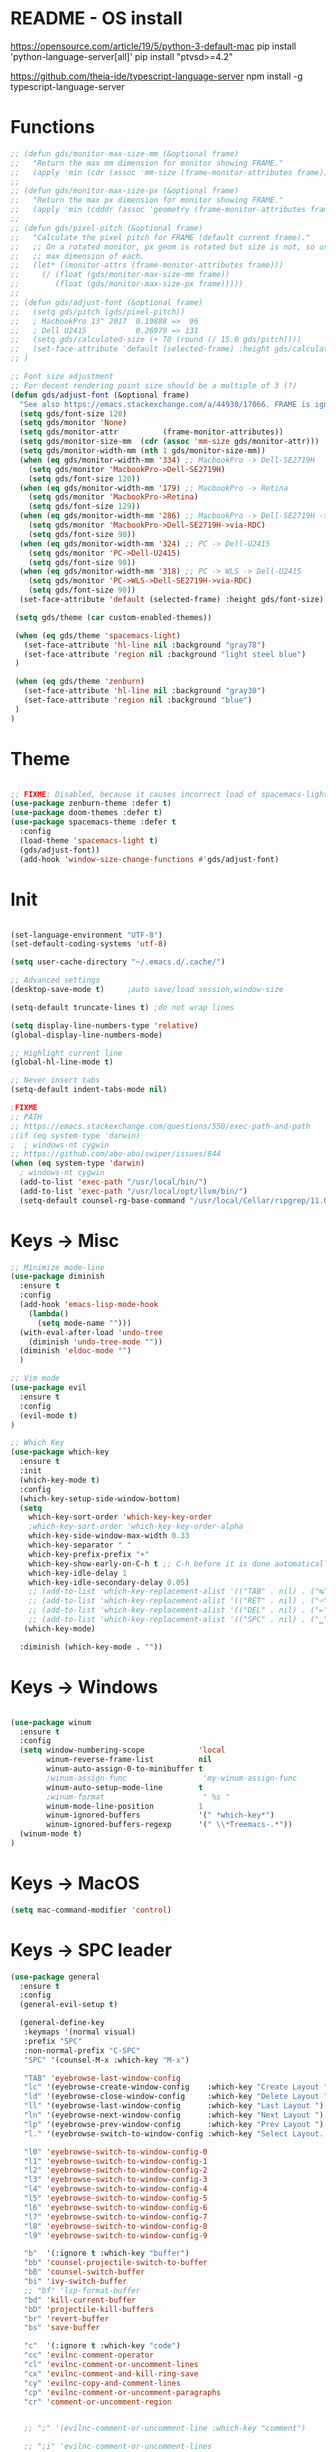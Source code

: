 * README - OS install
https://opensource.com/article/19/5/python-3-default-mac
pip install 'python-language-server[all]'
pip install "ptvsd>=4.2"

https://github.com/theia-ide/typescript-language-server
npm install -g typescript-language-server
* Functions
#+BEGIN_SRC emacs-lisp
  ;; (defun gds/monitor-max-size-mm (&optional frame)
  ;;   "Return the max mm dimension for monitor showing FRAME."
  ;;   (apply 'min (cdr (assoc 'mm-size (frame-monitor-attributes frame)))))
  ;; 
  ;; (defun gds/monitor-max-size-px (&optional frame)
  ;;   "Return the max px dimension for monitor showing FRAME."
  ;;   (apply 'min (cdddr (assoc 'geometry (frame-monitor-attributes frame)))))
  ;; 
  ;; (defun gds/pixel-pitch (&optional frame)
  ;;   "Calculate the pixel pitch for FRAME (default current frame)."
  ;;   ;; On a rotated monitor, px geom is rotated but size is not, so use
  ;;   ;; max dimension of each.
  ;;   (let* ((monitor-attrs (frame-monitor-attributes frame)))
  ;;     (/ (float (gds/monitor-max-size-mm frame))
  ;;        (float (gds/monitor-max-size-px frame)))))
  ;; 
  ;; (defun gds/adjust-font (&optional frame)
  ;;   (setq gds/pitch (gds/pixel-pitch))
  ;;   ; MacbookPro 13" 2017  0.19888 =>  96
  ;;   ; Dell U2415           0.26979 => 131
  ;;   (setq gds/calculated-size (+ 70 (round (/ 15.0 gds/pitch))))
  ;;   (set-face-attribute 'default (selected-frame) :height gds/calculated-size)
  ;; )

  ;; Font size adjustment
  ;; For decent rendering point size should be a multiple of 3 (?)
  (defun gds/adjust-font (&optional frame)
    "See also https://emacs.stackexchange.com/a/44930/17066. FRAME is ignored."
    (setq gds/font-size 120)
    (setq gds/monitor 'None)
    (setq gds/monitor-attr          (frame-monitor-attributes))
    (setq gds/monitor-size-mm  (cdr (assoc 'mm-size gds/monitor-attr)))
    (setq gds/monitor-width-mm (nth 1 gds/monitor-size-mm))
    (when (eq gds/monitor-width-mm '334) ;; MacbookPro -> Dell-SE2719H
      (setq gds/monitor 'MacbookPro->Dell-SE2719H)
      (setq gds/font-size 120))
    (when (eq gds/monitor-width-mm '179) ;; MacbookPro -> Retina
      (setq gds/monitor 'MacbookPro->Retina)
      (setq gds/font-size 129))
    (when (eq gds/monitor-width-mm '286) ;; MacbookPro -> Dell-SE2719H -> RDC
      (setq gds/monitor 'MacbookPro->Dell-SE2719H->via-RDC)
      (setq gds/font-size 90))
    (when (eq gds/monitor-width-mm '324) ;; PC -> Dell-U2415
      (setq gds/monitor 'PC->Dell-U2415)
      (setq gds/font-size 90))
    (when (eq gds/monitor-width-mm '318) ;; PC -> WLS -> Dell-U2415
      (setq gds/monitor 'PC->WLS->Dell-SE2719H->via-RDC)
      (setq gds/font-size 90))
    (set-face-attribute 'default (selected-frame) :height gds/font-size)

   (setq gds/theme (car custom-enabled-themes))

   (when (eq gds/theme 'spacemacs-light)
     (set-face-attribute 'hl-line nil :background "gray78")
     (set-face-attribute 'region nil :background "light steel blue")
   )
   
   (when (eq gds/theme 'zenburn)
     (set-face-attribute 'hl-line nil :background "gray30")
     (set-face-attribute 'region nil :background "blue")
   )
  )
#+END_SRC

* Theme
#+BEGIN_SRC emacs-lisp

;; FIXME: Disabled, because it causes incorrect load of spacemacs-light theme
(use-package zenburn-theme :defer t)
(use-package doom-themes :defer t)
(use-package spacemacs-theme :defer t
  :config
  (load-theme 'spacemacs-light t)
  (gds/adjust-font))
  (add-hook 'window-size-change-functions #'gds/adjust-font)
#+END_SRC

* Init
#+BEGIN_SRC emacs-lisp

(set-language-environment "UTF-8")
(set-default-coding-systems 'utf-8)

(setq user-cache-directory "~/.emacs.d/.cache/")

;; Advanced settings
(desktop-save-mode t)     ;auto save/load session,window-size

(setq-default truncate-lines t) ;do not wrap lines

(setq display-line-numbers-type 'relative)
(global-display-line-numbers-mode)

;; Highlight current line
(global-hl-line-mode t)

;; Never insert tabs
(setq-default indent-tabs-mode nil)

;FIXME
;; PATH
;; https://emacs.stackexchange.com/questions/550/exec-path-and-path
;(if (eq system-type 'darwin)
;  ; windows-nt cygwin
;; https://github.com/abo-abo/swiper/issues/844
(when (eq system-type 'darwin)
  ; windows-nt cygwin
  (add-to-list 'exec-path "/usr/local/bin/")
  (add-to-list 'exec-path "/usr/local/opt/llvm/bin/")
  (setq-default counsel-rg-base-command "/usr/local/Cellar/ripgrep/11.0.2/bin/rg -M 120 --with-filename --no-heading --line-number --color never %s"))

#+END_SRC

* Keys -> Misc
#+BEGIN_SRC emacs-lisp
;; Minimize mode-line
(use-package diminish
  :ensure t
  :config
  (add-hook 'emacs-lisp-mode-hook 
    (lambda()
      (setq mode-name "")))  
  (with-eval-after-load 'undo-tree
    (diminish 'undo-tree-mode "")) 
  (diminish 'eldoc-mode "")
  )

;; Vim mode
(use-package evil
  :ensure t
  :config
  (evil-mode t)
)

;; Which Key
(use-package which-key
  :ensure t
  :init
  (which-key-mode t)
  :config
  (which-key-setup-side-window-bottom)
  (setq
    which-key-sort-order 'which-key-key-order
    ;which-key-sort-order 'which-key-key-order-alpha
    which-key-side-window-max-width 0.33
    which-key-separator " "
    which-key-prefix-prefix "+"
    which-key-show-early-on-C-h t ;; C-h before it is done automatically
    which-key-idle-delay 1
    which-key-idle-secondary-delay 0.05)
    ;; (add-to-list 'which-key-replacement-alist '(("TAB" . nil) . ("↹" . nil))
    ;; (add-to-list 'which-key-replacement-alist '(("RET" . nil) . ("⏎" . nil))
    ;; (add-to-list 'which-key-replacement-alist '(("DEL" . nil) . ("⇤" . nil))
    ;; (add-to-list 'which-key-replacement-alist '(("SPC" . nil) . ("␣" . nil))
   (which-key-mode)

  :diminish (which-key-mode . ""))
#+END_SRC

* Keys -> Windows
#+BEGIN_SRC emacs-lisp

(use-package winum
  :ensure t
  :config
  (setq window-numbering-scope            'local
        winum-reverse-frame-list          nil
        winum-auto-assign-0-to-minibuffer t
        ;winum-assign-func                 'my-winum-assign-func
        winum-auto-setup-mode-line        t
        ;winum-format                      " %s "
        winum-mode-line-position          1
        winum-ignored-buffers             '(" *which-key*")
        winum-ignored-buffers-regexp      '(" \\*Treemacs-.*"))
  (winum-mode t)
)
#+END_SRC

* Keys -> MacOS
#+BEGIN_SRC emacs-lisp
(setq mac-command-modifier 'control)
#+END_SRC

* Keys -> SPC leader
#+BEGIN_SRC emacs-lisp
  (use-package general
    :ensure t
    :config
    (general-evil-setup t)

    (general-define-key
     :keymaps '(normal visual)
     :prefix "SPC"
     :non-normal-prefix "C-SPC"
     "SPC" '(counsel-M-x :which-key "M-x")

     "TAB" 'eyebrowse-last-window-config
     "lc" '(eyebrowse-create-window-config    :which-key "Create Layout ")
     "ld" '(eyebrowse-close-window-config     :which-key "Delete Layout ")
     "ll" '(eyebrowse-last-window-config      :which-key "Last Layout ")
     "ln" '(eyebrowse-next-window-config      :which-key "Next Layout ")
     "lp" '(eyebrowse-prev-window-config      :which-key "Prev Layout ")
     "l." '(eyebrowse-switch-to-window-config :which-key "Select Layout...")

     "l0" 'eyebrowse-switch-to-window-config-0
     "l1" 'eyebrowse-switch-to-window-config-1
     "l2" 'eyebrowse-switch-to-window-config-2
     "l3" 'eyebrowse-switch-to-window-config-3
     "l4" 'eyebrowse-switch-to-window-config-4
     "l5" 'eyebrowse-switch-to-window-config-5
     "l6" 'eyebrowse-switch-to-window-config-6
     "l7" 'eyebrowse-switch-to-window-config-7
     "l8" 'eyebrowse-switch-to-window-config-8
     "l9" 'eyebrowse-switch-to-window-config-9

     "b"  '(:ignore t :which-key "buffer")
     "bb" 'counsel-projectile-switch-to-buffer
     "bB" 'counsel-switch-buffer
     "bi" 'ivy-switch-buffer
     ;; "bf" 'lsp-format-buffer
     "bd" 'kill-current-buffer
     "bD" 'projectile-kill-buffers
     "br" 'revert-buffer
     "bs" 'save-buffer

     "c"  '(:ignore t :which-key "code")
     "cc" 'evilnc-comment-operator
     "cl" 'evilnc-comment-or-uncomment-lines
     "cx" 'evilnc-comment-and-kill-ring-save
     "cy" 'evilnc-copy-and-comment-lines
     "cp" 'evilnc-comment-or-uncomment-paragraphs
     "cr" 'comment-or-uncomment-region


     ;; ";" '(evilnc-comment-or-uncomment-line :which-key "comment")

     ;; ";i" 'evilnc-comment-or-uncomment-lines
     ;; ";l" 'evilnc-quick-comment-or-uncomment-to-the-line
     ;; ";l" 'evilnc-quick-comment-or-uncomment-to-the-line
     ;; ";c" 'evilnc-copy-and-comment-lines
     ;; ";p" 'evilnc-comment-or-uncomment-paragraphs
     ;; ";r" 'comment-or-uncomment-region
     ;; ";v" 'evilnc-toggle-invert-comment-line-by-line
     ;; "."  'evilnc-copy-and-comment-operator
     ;; ";" 'evilnc-comment-operator


     "e"  '(:ignore t :which-key "edit/eval/error")
     "eb" 'eval-buffer
     "ef" 'eval-defun
     "er" 'eval-region
     "ee" 'eval-last-sexp
     "el" '(flycheck-list-errors :which-key "Error list")
     "em" '(mc/edit-lines :which-key "Multi-cursor")
     "ep" 'eval-print-last-sexp


     "f"  '(:ignore t :which-key "file")
     "ff" 'counsel-projectile-find-file
     "fg" '(counsel-git :which-key "find in git dir")
     ;"fF" 'find-file-under-here
     "fd" 'deer
     "fr" 'counsel-recentf

     "g"  '(:ignore t :which-key "git")
     "gg" '(magit-status      :which-key "Git status")
     "gl" '(magit-file-log    :which-key "Git log")
     "gt" '(git-timemachine   :which-key "Git time-machine")

     "h"  '(:ignore t :which-key "help")
     "he" 'view-echo-area-messages
     ;; "hh" 'lsp-describe-thing-at-point
     "hl" 'view-lossage
     "hc" 'describe-coding-system
     "hI" 'describe-input-method
     "hb" 'describe-bindings
     "hk" 'describe-key
     "hw" 'where-is
     "hf" 'counsel-describe-function
     "hp" 'describe-package
     "hm" 'describe-mode
     "hv" 'counsel-describe-variable
     "hy" 'describe-syntax
     "ha" 'apropos-command
     "hd" 'apropos-documentation
     "hs" 'info-lookup-symbol

     ;; temp
     ;; "ll" 'lsp-describe-thing-at-point
     ;; "lf" 'lsp-format-buffer

     "p"  '(:ignore t :which-key "project")
     "pd" 'counsel-projectile-find-dir
     "pp" 'counsel-projectile-switch-project
     "pf" 'counsel-projectile-find-file
     "pg" 'counsel-projectile-grep

     "q"  '(:ignore t :which-key "quit")
     "qq" 'save-buffers-kill-terminal

     "s"  '(:ignore t :which-key "search")
     "ss" 'swiper-isearch
     "sS" 'swiper-isearch-thing-at-point
     "*"  'swiper-isearch-thing-at-point
     "sf" 'counsel-projectile-rg
     "sg" 'counsel-projectile-git-grep

     "t"  '(:ignore t :which-key "tweak/toggle/theme")
     "tw" 'toggle-truncate-lines
     "tl" 'display-line-numbers-mode
     "tf" 'flycheck-mode
     ;; "tt"  '(:ignore t :which-key "tweak")
     ;; "ttt" 'counsel-load-theme
     "tt" '(theme-looper-enable-next-theme :which-key "Theme toggle")
     "tl" '(counsel-load-theme             :which-key "Theme list")

     "w"  '(:ignore t :which-key "window")
     "wd" 'evil-window-delete
     "wr" 'evil-window-rotate-upwards
     "wR" 'evil-window-rotate-downwards
     "ww" 'evil-next-window
     "w/" 'split-window-right
     "w-" 'split-window-below

     "x"  '(:ignore t :which-key "x-files")
     "xeb" 'eval-buffer
     "xer" 'eval-region
     "xee" 'eval-last-sexp
     "xt" 'ansi-term

     "TT" 'treemacs
     "TB" 'treemacs-bookmark
     "TF" 'treemacs-find-file
     "TG" 'treemacs-find-tag
     "TD" 'treemacs-delete-other-windows

     "0"  'treemacs-select-window
     "1"  'winum-select-window-1
     "2"  'winum-select-window-2
     "3"  'winum-select-window-3
     "4"  'winum-select-window-4
     "5"  'winum-select-window-5
     "6"  'winum-select-window-6
     "7"  'winum-select-window-7
     "8"  'winum-select-window-8
     "9"  'winum-select-window-9

     "t1" 'evil-snipe-s 

    ;  ;"a" 'align-regexp
    ;  ;"ar" '(ranger :which-key "call ranger")
    ;  ;"g"  '(:ignore t :which-key "Git")
    ;  ;"gs" '(magit-status :which-key "git status")
  ; ;; bind to simple key press
  ;  "b"	'ivy-switch-buffer  ; change buffer, chose using ivy
  ;  "/"   'counsel-git-grep   ; find string in git project
  ;  ;; bind to double key press
  ;  "f"   '(:ignore t :which-key "files")
  ;  "p"   '(:ignore t :which-key "project")
  ;  "pf"  '(counsel-git :which-key "find file in git dir")
  ;   ;; "/"   '(counsel-rg :which-key "ripgrep") ; You'll need counsel package for this
  ;   "TAB" '(switch-to-prev-buffer :which-key "previous buffer")
  ;   "SPC" '(helm-M-x :which-key "M-x")
  ;   "pf"  '(helm-find-file :which-key "find files")
  ;   ;; Buffers
  ;   "bb"  '(helm-buffers-list :which-key "buffers list")
  ;   ;; Window
  ;   "wl"  '(windmove-right :which-key "move right")
  ;   "wh"  '(windmove-left :which-key "move left")
  ;   "wk"  '(windmove-up :which-key "move up")
  ;   "wj"  '(windmove-down :which-key "move bottom")
  ;   "w/"  '(split-window-right :which-key "split right")
  ;   "w-"  '(split-window-below :which-key "split bottom")
  ;   "wx"  '(delete-window :which-key "delete window")
  ;   ;; Others
  ;   "at"  '(ansi-term :which-key "open terminal")
     )

     ;; https://emacs.stackexchange.com/questions/36658/how-to-group-key-bindings-in-which-key
     (push '(("\\(.*\\) 1" . "winum-select-window-1") . ("\\1 1..9" . "window 1..9"))
        which-key-replacement-alist)
     (push '((nil . "winum-select-window-[2-9]") . t) which-key-replacement-alist)

     (push '(("\\(.*\\) 0" . "eyebrowse-switch-to-window-config-0") . ("\\1 0..9" . "layout 0..9"))
        which-key-replacement-alist)
     (push '((nil . "eyebrowse-switch-to-window-config-[1-9]") . t) which-key-replacement-alist)

     (general-define-key
     :keymaps '(normal insert emacs)
     :prefix "SPC"
     :non-normal-prefix "C-SPC"
     "/" 'swiper
      ; "l" '(avy-goto-line)
      ; "a" 'align-regexp
     )
#+END_SRC

* Keys -> Global
#+BEGIN_SRC emacs-lisp
  (with-eval-after-load 'evil-maps
    (define-key evil-normal-state-map (kbd "C-n") nil)
    (define-key evil-normal-state-map (kbd "C-p") nil))

  (with-eval-after-load 'org
    (define-key org-mode-map [(control tab)] nil)))

  (general-define-key
    :keymaps 'flycheck-mode-map
    ;"C-n"     'flycheck-next-error
    ;"C-p"     'flycheck-previous-error
    "C-n"     'flycheck-tip-cycle
    "C-p"     'flycheck-tip-cycle-reverse
  )


  (general-define-key
    "C-s"     'save-buffer
    "C-S-s"   'save-some-buffers
    "C-j"     'switch-to-prev-buffer
    "C-k"     'switch-to-next-buffer
    "C--"     'text-scale-decrease
    "C-="     'text-scale-increase
    ;;"C-;"     'evilnc-comment-or-uncomment-lines
    "C-<tab>" 'gds/alternate-buffer
    "<f5>"    'theme-looper-enable-next-theme
    "<f6>"    'gds/adjust-font
 )


;  (general-define-key
;  "C-'" 'avy-goto-word-1
;  ;"C-s" 'swiper             ; search for string in current buffer
;  ;"M-x" 'counsel-M-x        ; replace default M-x with ivy backend
;  )

#+END_SRC

* Keys -> Escape
#+BEGIN_SRC emacs-lisp
  ;; https://stackoverflow.com/questions/8483182/evil-mode-best-practice
  ;; Will break macro recording when attempting to switch back to normal mode using ESC.
  ;; It might make sense to rebind that action to another key
  (define-key key-translation-map (kbd "ESC") (kbd "C-g"))

  ;;; esc quits
  ;;(defun minibuffer-keyboard-quit ()
  ;;   "Abort recursive edit.
  ;; In Delete Selection mode, if the mark is active, just deactivate it;
  ;; then it takes a second \\[keyboard-quit] to abort the minibuffer."
  ;;   (interactive)
  ;;   (if (and delete-selection-mode transient-mark-mode mark-active)
  ;;       (setq deactivate-mark  t)
  ;;     (when (get-buffer "*Completions*") (delete-windows-on "*Completions*"))
  ;;     (abort-recursive-edit)))
  ;; (define-key evil-normal-state-map [escape] 'keyboard-quit)
  ;; (define-key evil-visual-state-map [escape] 'keyboard-quit)
  ;; (define-key minibuffer-local-map [escape] 'minibuffer-keyboard-quit)
  ;; (define-key minibuffer-local-ns-map [escape] 'minibuffer-keyboard-quit)
  ;; (define-key minibuffer-local-completion-map [escape] 'minibuffer-keyboard-quit)
  ;; (define-key minibuffer-local-must-match-map [escape] 'minibuffer-keyboard-quit)
  ;; (define-key minibuffer-local-isearch-map [escape] 'minibuffer-keyboard-quit)
#+END_SRC

* Keys -> jk
#+BEGIN_SRC emacs-lisp
(general-imap "j"
              (general-key-dispatch 'self-insert-command
                :timeout 0.20
                "k" 'evil-normal-state))
#+END_SRC

* UI -> Title
#+BEGIN_SRC emacs-lisp
(setq frame-title-format '(:eval
   (let ((project-name (projectile-project-name)))
   (if (string= "-" project-name)
       (format "%s" "%b")
       (format "%s" project-name)))))
#+END_SRC

* UI -> Controls
#+BEGIN_SRC emacs-lisp
(scroll-bar-mode -1)
(tool-bar-mode   -1)
(tooltip-mode    -1)
(menu-bar-mode   -1)
#+END_SRC

* UI -> MacOS: Fancy titlebar
#+BEGIN_SRC emacs-lisp
;; (add-to-list 'default-frame-alist '(ns-transparent-titlebar . t))
;; (add-to-list 'default-frame-alist '(ns-appearance . dark))
;; (setq ns-use-proxy-icon  nil)
#+END_SRC

* UI -> Modeline
#+BEGIN_SRC emacs-lisp
(use-package doom-modeline
  :ensure t
  :init 
  (doom-modeline-mode 1)
  :config
  (setq doom-modeline-height 1)
  (set-face-attribute 'mode-line nil :family "Arial Narrow" :height 70)
  (set-face-attribute 'mode-line-inactive nil :family "Arial Narrow" :height 70)
)
#+END_SRC

* UI -> Theme toggle
#+BEGIN_SRC emacs-lisp
(use-package theme-looper
 :ensure t
 :init
 :config
 (theme-looper-set-favorite-themes '(zenburn spacemacs-light))
 ;(theme-looper t)
)
#+END_SRC

* UI -> Tree
#+BEGIN_SRC emacs-lisp
(use-package treemacs
  :ensure t
  :defer t
  :config
  (progn
    (setq treemacs-collapse-dirs                 (if treemacs-python-executable 3 0)
          treemacs-deferred-git-apply-delay      0.5
          treemacs-directory-name-transformer    #'identity
          treemacs-display-in-side-window        t
          treemacs-eldoc-display                 t
          treemacs-file-event-delay              5000
          treemacs-file-extension-regex          treemacs-last-period-regex-value
          treemacs-file-follow-delay             0.2
          treemacs-file-name-transformer         #'identity
          treemacs-follow-after-init             t
          treemacs-git-command-pipe              ""
          treemacs-goto-tag-strategy             'refetch-index
          treemacs-indentation                   2
          treemacs-indentation-string            " "
          treemacs-is-never-other-window         nil
          treemacs-max-git-entries               5000
          treemacs-missing-project-action        'ask
          treemacs-move-forward-on-expand        nil
          treemacs-no-png-images                 nil
          treemacs-no-delete-other-windows       t
          treemacs-project-follow-cleanup        nil
          treemacs-persist-file                  (expand-file-name ".cache/treemacs-persist" user-emacs-directory)
          treemacs-position                      'right
          treemacs-recenter-distance             0.1
          treemacs-recenter-after-file-follow    nil
          treemacs-recenter-after-tag-follow     nil
          treemacs-recenter-after-project-jump   'always
          treemacs-recenter-after-project-expand 'on-distance
          treemacs-show-cursor                   nil
          treemacs-show-hidden-files             t
          treemacs-silent-filewatch              nil
          treemacs-silent-refresh                nil
          treemacs-sorting                       'alphabetic-asc
          treemacs-space-between-root-nodes      t
          treemacs-tag-follow-cleanup            t
          treemacs-tag-follow-delay              1.5
          treemacs-user-mode-line-format         nil
          ;treemacs-width                         35
      )

    ;; The default width and height of the icons is 22 pixels. If you are
    ;; using a Hi-DPI display, uncomment this to double the icon size.
    ;;(treemacs-resize-icons 44)
    (treemacs-resize-icons 11)
    
    (treemacs-git-mode 'extended)
    (treemacs-follow-mode t)
    (treemacs-filewatch-mode t)
    (treemacs-fringe-indicator-mode t)

    ;; (pcase (cons (not (null (executable-find "git")))
    ;;              (not (null treemacs-python-executable)))
    ;;   (`(t . t)
    ;;    (treemacs-git-mode 'deferred))
    ;;   (`(t . _)
    ;;    (treemacs-git-mode 'simple)))
  )

  (define-key treemacs-mode-map [mouse-1] #'treemacs-single-click-expand-action)
)

(use-package treemacs-evil
  :after treemacs evil
  :ensure t)

(use-package treemacs-projectile
  :after treemacs projectile
  :ensure t)

(use-package treemacs-icons-dired
  :after treemacs dired
  :ensure t
  :config (treemacs-icons-dired-mode))

(use-package treemacs-magit
  :after treemacs magit
  :ensure t)

;; (use-package treemacs-persp
;;   :after treemacs persp-mode
;;   :ensure t
;;   :config (treemacs-set-scope-type 'Perspectives))

#+END_SRC

* UI -> Font Auto Zoom
#+BEGIN_SRC emacs-lisp
;; https://emacs.stackexchange.com/questions/28390/quickly-adjusting-text-to-dpi-changes
(defun my-dpi (&optional frame)
  "Get the DPI of FRAME (or current if nil)."
  (cl-flet ((pyth (lambda (w h)
                    (sqrt (+ (* w w)
                             (* h h)))))
            (mm2in (lambda (mm)
                     (/ mm 25.4))))
    (let* ((atts (frame-monitor-attributes frame))
           (pix-w (cl-fourth (assoc 'geometry atts)))
           (pix-h (cl-fifth (assoc 'geometry atts)))
           (pix-d (pyth pix-w pix-h))
           (mm-w (cl-second (assoc 'mm-size atts)))
           (mm-h (cl-third (assoc 'mm-size atts)))
           (mm-d (pyth mm-w mm-h)))
      (/ pix-d (mm2in mm-d)))))

(defvar my-zoom-frm-wanted-dpi 70
  "The DPI I want to achieve when using `my-zoom-frm-by-dpi'.")

(defun my-zoom-frm-by-dpi (&optional frame)
  "Zoom FRAME so the DPI is closer to `my-zoom-frm-wanted-dpi'."
  (interactive)
  (let ((frame (or frame (selected-frame))))
    (when (frame-parameter frame 'zoomed)
      (zoom-frm-unzoom frame))
    (let ((frame-zoom-font-difference (1- (round (/ (my-dpi frame)
                                                    my-zoom-frm-wanted-dpi)))))
      (when (called-interactively-p 'interactive)
        (message "Zooming by %S" frame-zoom-font-difference))
      (zoom-frm-in frame))))

;; Apply the scaling I want to each newly created frame:
(add-hook 'after-make-frame-functions #'my-zoom-frm-by-dpi)
#+END_SRC

* Packages
#+BEGIN_SRC emacs-lisp
;; Ivy
(use-package ivy
  :ensure t
  :config
  (ivy-mode t)
  (setq 
    ;ivy-use-virtual-buffers nil ; add ‘recentf-mode’ and bookmarks to ‘ivy-switch-buffer’
    ivy-use-virtual-buffers t
    ivy-height 7                 ; number of result lines to display
    ivy-count-format "%d/%d "    ; count candidates
    ;ivy-initial-inputs-alist nil ; no regexp by default
    ivy-re-builders-alist        ; configure regexp engine.
        '((t   . ivy--regex-ignore-order));; allow input not in order
    ivy-display-style 'fancy
   ) 
  :diminish (ivy-mode . ""))

(use-package counsel
  :ensure t
  :config
  (counsel-mode t)
  :diminish (counsel-mode . "")
)

(use-package smex)

;; Ranger (test)
(use-package ranger
  :ensure t
  :commands (ranger)
  :bind (("C-x d" . deer))
  :config
  (setq ranger-cleanup-eagerly t) ; kill the buffer just after you move to another entry in the dired buffer.
  )

;(use-package avy :ensure t
;  :commands (avy-goto-word-1))

#+END_SRC

* A la sane defaults
#+BEGIN_SRC emacs-lisp
(setq version-control t)             ; use version control
(setq vc-follow-symlinks t)          ; don't ask for confirmation when opening symlinked file
(setq inhibit-startup-screen t)      ; inhibit useless and old-school startup screen
(setq ring-bell-function 'ignore)    ; silent bell when you make a mistake
(setq coding-system-for-read 'utf-8) ; use utf-8 by default
(setq coding-system-for-write 'utf-8)
(setq sentence-end-double-space nil) ; sentence SHOULD end with only a point.
(setq default-fill-column 80)        ; toggle wrapping text at the 80th character
(setq initial-scratch-message "")    ; print a default message in the empty scratch buffer opened at startup
#+END_SRC

* Autosave/Backups
#+BEGIN_SRC emacs-lisp
;; stop creating those #auto-save# files
(setq auto-save-default nil)
;(setq auto-save-file-name-transforms '((".*" "~/.emacs.local/auto-save-list/" t)) ) ;transform backups file name

(setq make-backup-files nil)     ; disable backups
;(setq backup-directory-alist `(("." . "~/.emacs.local/backups")))
;(setq backup-by-copying t)             ; can be slow
;(setq backup-by-copying-when-linked t) ; can be slow?
;(setq delete-old-versions t
;  kept-new-versions 6
;  kept-old-versions 2
;  version-control t)
;;(setq delete-old-versions -1 )   ; delete excess backup versions silently
;;(setq vc-make-backup-files t )   ; make backups file even when in version controlled dir
#+END_SRC

* Buffer auto-refresh
#+BEGIN_SRC emacs-lisp
(global-auto-revert-mode 1)
(setq global-auto-revert-non-file-buffers t) ;(e.g. dired)
#+END_SRC

* Buffers
#+BEGIN_SRC emacs-lisp
;https://emacs.stackexchange.com/questions/44697/how-to-skip-some-buffers-when-use-prev-buffer-next-buffer
(defun my-buffer-predicate (buffer)
  (if (string-match "Messages" (buffer-name buffer)) nil t)
  (if (string-match "Straight-process" (buffer-name buffer)) nil t))
(set-frame-parameter nil 'buffer-predicate 'my-buffer-predicate)

(defun gds/alternate-buffer (&optional window)
  "Switch back and forth between current and last buffer in the
current window."
  (interactive)
  (cl-destructuring-bind (buf start pos)
    (or (cl-find (window-buffer window) (window-prev-buffers)
                     :key #'car :test-not #'eq)
           (list (other-buffer) nil nil))
    (if (not buf)
        (message "Last buffer not found.")
      (set-window-buffer-start-and-point window buf start pos))))

#+END_SRC

* Copy/Paste clipboard emacs-lisp
(setq select-enable-primary t)
(setq select-enable-clipboard t)
(setq save-interprogram-paste-before-kill t)
(setq kill-do-not-save-duplicates t)
;; https://www.reddit.com/r/emacs/comments/5n9t3f/copypaste_from_system_clipboard_on_windows/
#+END_SRC

* Terminal (fails)
#+BEGIN_SRC emacs-lisp
  (defalias 'yes-or-no-p 'y-or-n-p)
  (defvar my-term-shell "/bin/zsh")
  (defadvice ansi-term (before force-bash)
    (interactive (list my-term-shell)))
  (ad-activate 'ansi-term)
#+END_SRC

* Org bullets
#+BEGIN_SRC emacs-lisp
(use-package org-bullets
  :ensure t
  :config
  (add-hook 'org-mode-hook (lambda () (org-bullets-mode))))
#+END_SRC

* Projectile
#+BEGIN_SRC emacs-lisp
(use-package projectile
  :init
  (setq projectile-require-project-root nil) ;any folder as prj
  :config
  (if (eq system-type 'windows-nt)
    (setq projectile-project-search-path '("d:/dev/repo"))
    (setq projectile-project-search-path '("~/dev/repo")))
  (projectile-mode t))

(use-package counsel-projectile
 :init
 :config
 (counsel-projectile-mode t))
#+END_SRC

* Git
#+BEGIN_SRC emacs-lisp
(use-package magit
  :bind ("C-x g" . magit-status)
  :init
  (setq magit-diff-options (quote ("--word-diff")))
  (setq magit-diff-refine-hunk 'all)
  (setq magit-display-buffer-function #'magit-display-buffer-fullframe-status-v1)
  ;(setq projectile-switch-project-action 'magit-status) ;;?

  (use-package evil-magit
    :config
    (setq magit-log-margin '(t "%Y-%m-%d %H:%M " magit-log-margin-width t 18))
    (setq magit-status-margin '(t "%Y-%m-%d %H:%M " magit-log-margin-width t 18))

    ;; Default commit editor opening in insert mode
    (add-hook 'with-editor-mode-hook 'evil-insert-state)

    (evil-define-key 'normal with-editor-mode-map
      (kbd "RET") 'with-editor-finish
      [escape] 'with-editor-cancel
      )
    (evil-define-key 'normal git-rebase-mode-map
      "l" 'git-rebase-show-commit
      )
    )
  )

(use-package git-timemachine)

#+END_SRC

* Commenting
#+BEGIN_SRC emacs-lisp
(use-package evil-nerd-commenter
 :config
 (setq comment-empty-lines t))
#+END_SRC

* Syntax -> Check Errors
#+BEGIN_SRC emacs-lisp
   ;; ;; https://emacs.stackexchange.com/questions/46001/configuring-flycheck-to-use-a-local-eslint/46586
   ;; (defun configure-web-mode-flycheck-checkers ()
   ;; ;; in order to have flycheck enabled in web-mode, add an entry to this
   ;; ;; cond that matches the web-mode engine/content-type/etc and returns the
   ;; ;; appropriate checker.
   ;; (-when-let (checker (cond
   ;;                     ((string= web-mode-content-type "jsx")
   ;;                         'javascript-eslint)))
   ;;     (flycheck-mode)
   ;;     ;; use the locally installed eslint
   ;;     (let* ((root (locate-dominating-file
   ;;                 (or (buffer-file-name) default-directory)
   ;;                 "node_modules"))
   ;;         (eslint (and root
   ;;                         (expand-file-name "node_modules/.bin/eslint"
   ;;                                         root))))
   ;;     (when (and eslint (file-executable-p eslint))
   ;;         (setq-local flycheck-javascript-eslint-executable eslint)))
   ;; 
   ;;     (flycheck-select-checker checker)))

  (use-package flycheck
    :config 
    (global-flycheck-mode)
    (setq flycheck-check-syntax-automatically '(mode-enabled save))
    ;(setq flycheck-display-errors-delay 0.5)
    ;(setq-default flycheck-temp-prefix ".")
    ;; (flycheck-add-mode 'javascript-eslint 'web-mode)
    ;; (add-hook 'web-mode-hook #'configure-web-mode-flycheck-checkers)

    ;; To avoid echoing error message on minibuffer (optional)
    ;; (setq flycheck-display-errors-function 'ignore)

    (add-hook 'c++-mode-hook (lambda () (setq flycheck-clang-language-standard "c++2a")))
  )
  (use-package flycheck-tip)
  ; (use-package flycheck-inline
  ;; :config
  ;;   (global-flycheck-inline-mode)
  ;; )

#+END_SRC

* Syntax -> Navigation
#+BEGIN_SRC emacs-lisp
  ;; TEST test-super-word-a - if-it-is-working+5=x
  ;; TEST test_super_word_a_ if_it_is_working _ok + 5=x
  ;; TEST testSubWord ifItIsWorking+5=x

  (superword-mode t)
  (add-hook 'after-change-major-mode-hook
            (lambda ()
              (modify-syntax-entry ?_ "w")))

  ;; For python
  ;(add-hook 'python-mode-hook #'(lambda () (modify-syntax-entry ?_ "w")))
  ;; For ruby
  ;(add-hook 'ruby-mode-hook #'(lambda () (modify-syntax-entry ?_ "w")))
  ;; For Javascript
  ;(add-hook 'js2-mode-hook #'(lambda () (modify-syntax-entry ?_ "w")))
#+END_SRC

* Javasript
  https://justin.abrah.ms/dotfiles/emacs.html
#+BEGIN_SRC emacs-lisp
;; (use-package js2-mode
;;   :mode ("\\.js" . js2-mode)
;;   ;:init
;;   ;(setq js2-global-externs '("it" "afterEach" "beforeEach" "before" "after" "describe" "require" "module"))
;; 
;;   ;; Turn off js2 mode errors & warnings (we lean on eslint/standard)
;;   :config
;;   (setq js2-mode-show-parse-errors nil)
;;   (setq js2-mode-show-strict-warnings nil)
;;   ;(setq-default js2-basic-offset 2)
;;   ;(setq js-indent-level 2)
;;   ;(add-to-list 'auto-mode-alist '("\\.js\\'" . js2-mode))
;;   ;(add-to-list 'auto-mode-alist '("\\.jsx?\\'" . js2-jsx-mode))
;;   ;(add-to-list 'interpreter-mode-alist '("node" . js2-jsx-mode))
;;   )
 
(use-package json-mode
  :mode ("\\.json" . json-mode))
#+END_SRC

* Links
https://github.com/sho-87/dotfiles/blob/master/emacs/init.el

* Mouse
#+BEGIN_SRC emacs-lisp
(setq mouse-wheel-scroll-amount '(1 ((shift) . 1) ((control) . nil)))
(setq mouse-wheel-progressive-speed t)
#+END_SRC

* Persistent Scratch
#+BEGIN_SRC emacs-lisp
  (use-package persistent-scratch
    :init
    (setq persistent-scratch-backup-directory (concat user-cache-directory "scratch-backups"))
    (setq persistent-scratch-save-file (concat user-cache-directory "persistent-scratch"))
    ;; keep backups not older than a month
    (setq persistent-scratch-autosave-interval 60)
    (setq persistent-scratch-backup-filter
      (persistent-scratch-keep-backups-not-older-than
       (days-to-time 90)))
    :config
    (ignore-errors (persistent-scratch-setup-default))
)
#+END_SRC

* Code Completion
#+BEGIN_SRC emacs-lisp
;; https://github.com/gjstein/emacs.d/tree/master/config
(use-package company
  ;:diminish company-mode
  :init
  ;;(add-hook 'after-init-hook 'global-company-mode)
  :config
  (use-package company-irony :ensure t :defer t)
  (setq company-idle-delay              0.1 
	company-minimum-prefix-length   1
	company-show-numbers            t
	company-tooltip-limit           20
	company-dabbrev-downcase        nil
	)
  ;:bind ("C-." . company-complete-common)
  (global-company-mode t)
)
#+END_SRC

* C++
#+BEGIN_SRC emacs-lisp
;; https://github.com/gjstein/emacs.d/tree/master/config
;; (add-to-list 'auto-mode-alist '("\\.h\\'" . c++-mode))
;; (defun my-c-company-hook ()
;;  "Company backends in C/C++."
;;  (set (make-local-variable 'company-backends)
;;       '(company-dabbrev-code company-irony company-gtags))
;;  )
;; (add-hook 'c-mode-hook 'my-c-company-hook)
;; (add-hook 'c++-mode-hook 'my-c-company-hook)
;; 
;; ;; == irony-mode ==
;; (use-package irony
;;   ;;  M-x irony-install-server
;;  :ensure t
;;  :defer t
;;  :diminish irony-mode
;;  :init
;;  (add-hook 'c++-mode-hook 'irony-mode)
;;  (add-hook 'c-mode-hook 'irony-mode)
;;  (add-hook 'objc-mode-hook 'irony-mode)
;;  :config
;;  ;; replace the `completion-at-point' and `complete-symbol' bindings in
;;  ;; irony-mode's buffers by irony-mode's function
;;  (defun my-irony-mode-hook ()
;;    (define-key irony-mode-map [remap completion-at-point]
;;      'irony-completion-at-point-async)
;;    (define-key irony-mode-map [remap complete-symbol]
;;      'irony-completion-at-point-async))
;;    (add-hook 'irony-mode-hook 'my-irony-mode-hook)
;;    (add-hook 'irony-mode-hook 'irony-cdb-autosetup-compile-options))
;; 
;; ;; === CMake ===
;; (use-package cmake-mode
;;   :ensure t
;;   :defer t
;;   :init
;;   ; Add cmake listfile names to the mode list.
;;   (setq auto-mode-alist
;; 	(append
;; 	 '(("CMakeLists\\.txt\\'" . cmake-mode))
;; 	 '(("\\.cmake\\'" . cmake-mode))
;; 	 auto-mode-alist))
;;   )

#+END_SRC

* Multi-edit - wgrep
#+BEGIN_SRC emacs-lisp
   (use-package wgrep
     :config 
     (setq wgrep-auto-save-buffer t     ; Auto save buffer on wgrep-finish-edit
           wgrep-enable-key "r"         ; Key to switch to wgrep
           wgrep-change-readonly-file t ; Apply changes regardless of whether or not buffer is read-only.
     )
   )
#+END_SRC

* Edit
#+BEGIN_SRC emacs-lisp
   (use-package iedit)
   (use-package multiple-cursors)
#+END_SRC

* LSP core
Mike Zamansky - Using Emacs Episode 58 - lsp-mode
https://www.youtube.com/watch?v=zg6JJI-kwhE&t=388s
#+BEGIN_SRC emacs-lisp
  ;; (use-package lsp-mode
  ;;   :defer t
  ;;   :commands lsp
  ;;   :custom
  ;;   ;(lsp-auto-guess-root nil)
  ;;   (lsp-prefer-flymake nil) ; Use flycheck instead of flymake
  ;;   ;(lsp-file-watch-threshold 2000)
  ;;   ;(read-process-output-max (* 1024 1024))
  ;;   (lsp-eldoc-hook nil)
  ;;   :hook ((python-mode
  ;;           js-mode
  ;;           ;; js2-mode web-mode
  ;;           c-mode c++-mode objc-mode) . lsp)
  ;;   :config
  ;;   (setq lsp-enable-symbol-highlight t)
  ;;   (setq lsp-keymap-prefix "C-c C-l")
  ;;   ;; (setq lsp-eslint-server-command 
  ;;   ;;    '("node" 
  ;;   ;;      "C:/Users/gds/.vscode/extensions/dbaeumer.vscode-eslint-2.1.5/server/out/eslintServer.js" 
  ;;   ;;      "--stdio"))
  ;; )
  ;; 
  ;; ;; (use-package lsp-ui
  ;; ;;   :after lsp-mode
  ;; ;;   ;; :diminish
  ;; ;;   ;; :commands lsp-ui-mode
  ;; ;;   ;:custom-face
  ;; ;;   ;;(lsp-ui-doc-background ((t (:background nil))))
  ;; ;;   ;;(lsp-ui-doc-header ((t (:inherit (font-lock-string-face italic)))))
  ;; ;;   :bind (:map lsp-ui-mode-map
  ;; ;;               ([remap xref-find-definitions] . lsp-ui-peek-find-definitions)
  ;; ;;               ([remap xref-find-references] . lsp-ui-peek-find-references)
  ;; ;;               ("C-c u" . lsp-ui-imenu)
  ;; ;;               ("M-i" . lsp-ui-doc-focus-frame))
  ;; ;;   :custom
  ;; ;;   (lsp-ui-doc-header t)
  ;; ;;   (lsp-ui-doc-include-signature t)
  ;; ;;   ;; (lsp-ui-doc-border (face-foreground 'default))
  ;; ;;   ;; (lsp-ui-sideline-enable nil)
  ;; ;;   ;; (lsp-ui-sideline-ignore-duplicate t)
  ;; ;;   ;; (lsp-ui-sideline-show-code-actions nil)
  ;; ;;   ;:config
  ;; ;; 
  ;; ;;   ;;gds
  ;; ;;   ;; ;; Use lsp-ui-doc-webkit only in GUI
  ;; ;;   ;; (if *sys/gui*
  ;; ;;   ;;     (setq lsp-ui-doc-use-webkit t))
  ;; ;; 
  ;; ;;   ;; WORKAROUND Hide mode-line of the lsp-ui-imenu buffer
  ;; ;;   ;; https://github.com/emacs-lsp/lsp-ui/issues/243
  ;; ;;   ;(defadvice lsp-ui-imenu (after hide-lsp-ui-imenu-mode-line activate)
  ;; ;;   ;  (setq mode-line-format nil))
  ;; ;; 
  ;; ;;   (lsp-ui-doc-enable nil)
  ;; ;;   (lsp-ui-peek-enable nil)
  ;; ;;   (lsp-ui-sideline-enable nil)
  ;; ;;   (lsp-ui-imenu-enable nil)
  ;; ;;   (lsp-ui-flycheck-enable t)
  ;; ;; )
  ;; 
  ;; (use-package company-lsp
  ;;   :config
  ;;   (push 'company-lsp company-backends)
  ;; )
  ;; 
  ;; (use-package lsp-treemacs 
  ;;   :config
  ;;   (lsp-treemacs-sync-mode 1)
  ;; )
  ;; 
  ;; (use-package posframe 
  ;; )
  ;; 
  ;; (use-package dap-mode 
  ;; :config
  ;;   (dap-mode 1)
  ;; 
  ;;   ;; The modes above are optional
  ;;   (dap-ui-mode 1)
  ;;   ;; enables mouse hover support
  ;;   (dap-tooltip-mode 1)
  ;;   ;; use tooltips for mouse hover
  ;;   ;; if it is not enabled `dap-mode' will use the minibuffer.
  ;;   (tooltip-mode 1)
  ;;   ;; displays floating panel with debug buttons
  ;;   ;; requies emacs 26+
  ;;   (dap-ui-controls-mode 1)
  ;; )

#+END_SRC

* LSP Python3
#+BEGIN_SRC emacs-lisp
  ;; (use-package lsp-python-ms
  ;;   :ensure t
  ;;   :init (setq lsp-python-ms-auto-install-server t)
  ;;   :hook (python-mode . (lambda ()
  ;;                           (require 'lsp-python-ms)
  ;;                           (lsp))))  ; or lsp-deferred
  ;; 
  ;;   (setq lsp-message-project-root-warning nil)
  ;;   (setq python-indent-offset 2)
  ;;   (setq python-indent-guess-indent-offset t)
  ;;   (setq python-indent-guess-indent-offset-verbose nil)

#+END_SRC

* LSP C++
#+BEGIN_SRC emacs-lisp
  ;(setq lsp-clangd-executable "clang")
  ;(setq lsp-clients-clangd-executable "clang")
#+END_SRC

* Language -> AHK
#+BEGIN_SRC emacs-lisp
(if (eq system-type 'windows-nt)
   (use-package ahk-mode))
#+END_SRC

* Markdown
#+BEGIN_SRC emacs-lisp
(use-package markdown-mode
  :mode (("README\\.md\\'" . gfm-mode)
         ("\\.md\\'" . markdown-mode)
         ("\\.markdown\\'" . markdown-mode))
  :init (setq markdown-command "multimarkdown")
)
#+END_SRC

* AI
#+BEGIN_SRC emacs-lisp
(use-package company-tabnine
  :config
  (add-to-list 'company-backends #'company-tabnine)
)
#+END_SRC

* Workspaces
#+BEGIN_SRC emacs-lisp
(use-package eyebrowse
  :diminish eyebrowse-mode
  :config (progn
            ;; (define-key eyebrowse-mode-map (kbd "M-1") 'eyebrowse-switch-to-window-config-1)
            ;; (define-key eyebrowse-mode-map (kbd "M-2") 'eyebrowse-switch-to-window-config-2)
            ;; (define-key eyebrowse-mode-map (kbd "M-3") 'eyebrowse-switch-to-window-config-3)
            ;; (define-key eyebrowse-mode-map (kbd "M-4") 'eyebrowse-switch-to-window-config-4)
            (eyebrowse-mode t)
            ;; (setq eyebrowse-new-workspace t)
            (eyebrowse-setup-opinionated-keys)))

; https://github.com/mclear-tools/dotemacs/blob/master/setup-config/setup-projects.el

#+END_SRC

* Test
#+BEGIN_SRC emacs-lisp
#+END_SRC

